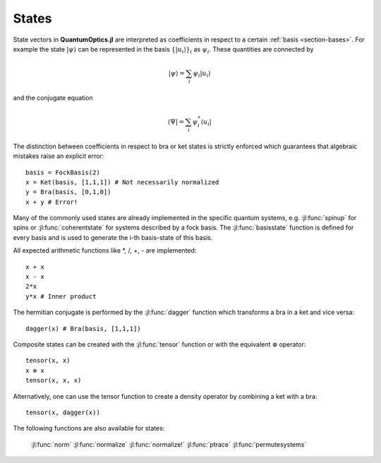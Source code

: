 .. _section-states:

States
^^^^^^

State vectors in **QuantumOptics.jl** are interpreted as coefficients in respect to a certain :ref:`basis <section-bases>`. For example the state :math:`|\psi\rangle` can be represented in the basis :math:`\{|u_i\rangle\}_i` as :math:`\psi_i`. These quantities are connected by

.. math::

    |\psi\rangle = \sum_i \psi_i |u_i\rangle

and the conjugate equation

.. math::

    \langle\Psi| = \sum_i \psi_i^* \langle u_i|

The distinction between coefficients in respect to bra or ket states is strictly enforced which guarantees that algebraic mistakes raise an explicit error::

    basis = FockBasis(2)
    x = Ket(basis, [1,1,1]) # Not necessarily normalized
    y = Bra(basis, [0,1,0])
    x + y # Error!

Many of the commonly used states are already implemented in the specific quantum systems, e.g. :jl:func:`spinup` for spins or :jl:func:`coherentstate` for systems described by a fock basis. The :jl:func:`basisstate` function is defined for every basis and is used to generate the i-th basis-state of this basis.

All expected arithmetic functions like \*, /, +, - are implemented::

    x + x
    x - x
    2*x
    y*x # Inner product

The hermitian conjugate is performed by the :jl:func:`dagger` function which transforms a bra in a ket and vice versa::

    dagger(x) # Bra(basis, [1,1,1])

Composite states can be created with the :jl:func:`tensor` function or with the equivalent :math:`\otimes` operator::

    tensor(x, x)
    x ⊗ x
    tensor(x, x, x)

Alternatively, one can use the tensor function to create a density operator by combining a ket with a bra::

    tensor(x, dagger(x))

The following functions are also available for states:

    :jl:func:`norm`
    :jl:func:`normalize`
    :jl:func:`normalize!`
    :jl:func:`ptrace`
    :jl:func:`permutesystems`
